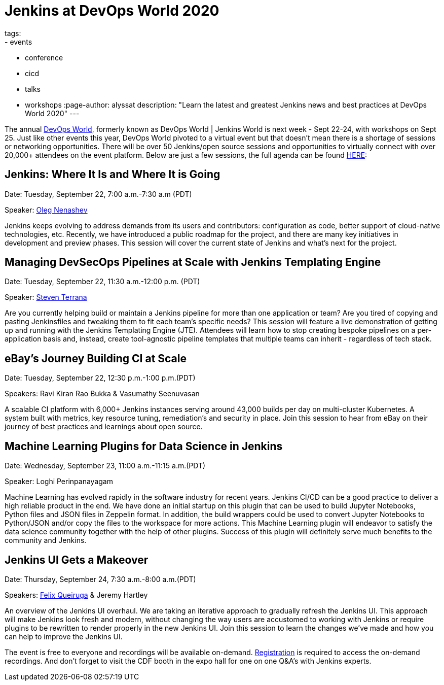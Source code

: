 = Jenkins at DevOps World 2020
tags:
- events
- conference
- cicd
- talks
- workshops
:page-author: alyssat
description: "Learn the latest and greatest Jenkins news and best practices at DevOps World 2020"
---

The annual link:https://www.cloudbees.com/devops-world[DevOps World], formerly known as DevOps World | Jenkins World is next week - Sept 22-24, with workshops on Sept 25. Just like other events this year, DevOps World pivoted to a virtual event but that doesn’t mean there is a shortage of sessions or networking opportunities. There will be over 50 Jenkins/open source sessions and opportunities to virtually connect with over 20,000+ attendees on the event platform. Below are just a few sessions, the full agenda can be found link:https://sessions.devopsworld.com/sessions[HERE]: 

== Jenkins: Where It Is and Where It is Going
Date: Tuesday, September 22, 7:00 a.m.-7:30 a.m (PDT)

Speaker: link:https://github.com/oleg-nenashev[Oleg Nenashev] 

Jenkins keeps evolving to address demands from its users and contributors: configuration as code, better support of cloud-native technologies, etc. Recently, we have introduced a public roadmap for the project, and there are many key initiatives in development and preview phases. This session will cover the current state of Jenkins and what’s next for the project.

== Managing DevSecOps Pipelines at Scale with Jenkins Templating Engine
Date: Tuesday, September 22, 11:30 a.m.-12:00 p.m. (PDT)

Speaker: link:https://github.com/steven-terrana/steven-terrana[Steven Terrana]

Are you currently helping build or maintain a Jenkins pipeline for more than one application or team? Are you tired of copying and pasting Jenkinsfiles and tweaking them to fit each team's specific needs? This session will feature a live demonstration of getting up and running with the Jenkins Templating Engine (JTE). Attendees will learn how to stop creating bespoke pipelines on a per-application basis and, instead, create tool-agnostic pipeline templates that multiple teams can inherit - regardless of tech stack.

== eBay’s Journey Building CI at Scale
Date: Tuesday, September 22, 12:30 p.m.-1:00 p.m.(PDT)

Speakers: Ravi Kiran Rao Bukka & Vasumathy Seenuvasan

A scalable CI platform with 6,000+ Jenkins instances serving around 43,000 builds per day on multi-cluster Kubernetes. A system built with metrics, key resource tuning, remediation's and security in place. Join this session to hear from eBay on their journey of best practices and learnings about open source.

== Machine Learning Plugins for Data Science in Jenkins
Date: Wednesday, September 23, 11:00 a.m.-11:15 a.m.(PDT)

Speaker: Loghi Perinpanayagam

Machine Learning has evolved rapidly in the software industry for recent years. Jenkins CI/CD can be a good practice to deliver a high reliable product in the end. We have done an initial startup on this plugin that can be used to build Jupyter Notebooks, Python files and JSON files in Zeppelin format. In addition, the build wrappers could be used to convert Jupyter Notebooks to Python/JSON and/or copy the files to the workspace for more actions.  This Machine Learning plugin will endeavor to satisfy the data science community together with the help of other plugins. Success of this plugin will definitely serve much benefits to the community and Jenkins.

== Jenkins UI Gets a Makeover
Date: Thursday, September 24, 7:30 a.m.-8:00 a.m.(PDT)

Speakers: link:https://github.com/fqueiruga[Felix Queiruga] & Jeremy Hartley

An overview of the Jenkins UI overhaul. We are taking an iterative approach to gradually refresh the Jenkins UI. This approach will make Jenkins look fresh and modern, without changing the way users are accustomed to working with Jenkins or require plugins to be rewritten to render properly in the new Jenkins UI. Join this session to learn the changes we've made and how you can help to improve the Jenkins UI.

The event is free to everyone and recordings will be available on-demand. link:https://experience.cloudbees.com/e/DevOpsWorld[Registration] is required to access the on-demand recordings. And don't forget to visit the CDF booth in the expo hall for one on one Q&A's with Jenkins experts. 
  
